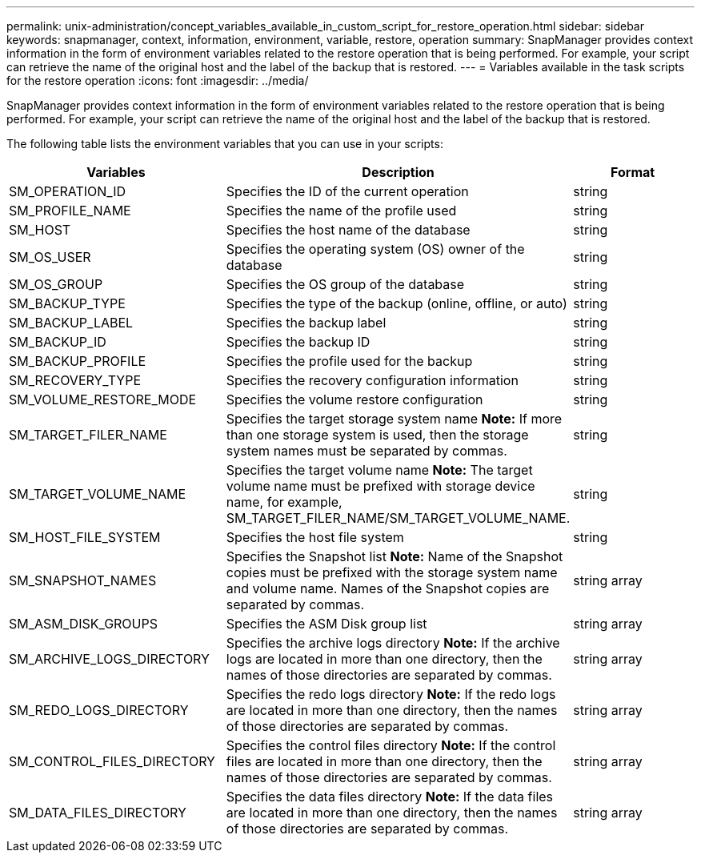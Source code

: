 ---
permalink: unix-administration/concept_variables_available_in_custom_script_for_restore_operation.html
sidebar: sidebar
keywords: snapmanager, context, information, environment, variable, restore, operation
summary: SnapManager provides context information in the form of environment variables related to the restore operation that is being performed. For example, your script can retrieve the name of the original host and the label of the backup that is restored.
---
= Variables available in the task scripts for the restore operation
:icons: font
:imagesdir: ../media/

[.lead]
SnapManager provides context information in the form of environment variables related to the restore operation that is being performed. For example, your script can retrieve the name of the original host and the label of the backup that is restored.

The following table lists the environment variables that you can use in your scripts:

[options="header"]
|===
| Variables| Description| Format
a|
SM_OPERATION_ID
a|
Specifies the ID of the current operation
a|
string
a|
SM_PROFILE_NAME
a|
Specifies the name of the profile used
a|
string
a|
SM_HOST
a|
Specifies the host name of the database
a|
string
a|
SM_OS_USER
a|
Specifies the operating system (OS) owner of the database
a|
string
a|
SM_OS_GROUP
a|
Specifies the OS group of the database
a|
string
a|
SM_BACKUP_TYPE
a|
Specifies the type of the backup (online, offline, or auto)
a|
string
a|
SM_BACKUP_LABEL
a|
Specifies the backup label
a|
string
a|
SM_BACKUP_ID
a|
Specifies the backup ID
a|
string
a|
SM_BACKUP_PROFILE
a|
Specifies the profile used for the backup
a|
string
a|
SM_RECOVERY_TYPE
a|
Specifies the recovery configuration information
a|
string
a|
SM_VOLUME_RESTORE_MODE
a|
Specifies the volume restore configuration
a|
string
a|
SM_TARGET_FILER_NAME
a|
Specifies the target storage system name *Note:* If more than one storage system is used, then the storage system names must be separated by commas.

a|
string
a|
SM_TARGET_VOLUME_NAME
a|
Specifies the target volume name *Note:* The target volume name must be prefixed with storage device name, for example, SM_TARGET_FILER_NAME/SM_TARGET_VOLUME_NAME.

a|
string
a|
SM_HOST_FILE_SYSTEM
a|
Specifies the host file system
a|
string
a|
SM_SNAPSHOT_NAMES
a|
Specifies the Snapshot list *Note:* Name of the Snapshot copies must be prefixed with the storage system name and volume name. Names of the Snapshot copies are separated by commas.

a|
string array
a|
SM_ASM_DISK_GROUPS
a|
Specifies the ASM Disk group list
a|
string array
a|
SM_ARCHIVE_LOGS_DIRECTORY
a|
Specifies the archive logs directory *Note:* If the archive logs are located in more than one directory, then the names of those directories are separated by commas.

a|
string array
a|
SM_REDO_LOGS_DIRECTORY
a|
Specifies the redo logs directory *Note:* If the redo logs are located in more than one directory, then the names of those directories are separated by commas.

a|
string array
a|
SM_CONTROL_FILES_DIRECTORY
a|
Specifies the control files directory *Note:* If the control files are located in more than one directory, then the names of those directories are separated by commas.

a|
string array
a|
SM_DATA_FILES_DIRECTORY
a|
Specifies the data files directory *Note:* If the data files are located in more than one directory, then the names of those directories are separated by commas.

a|
string array
|===
